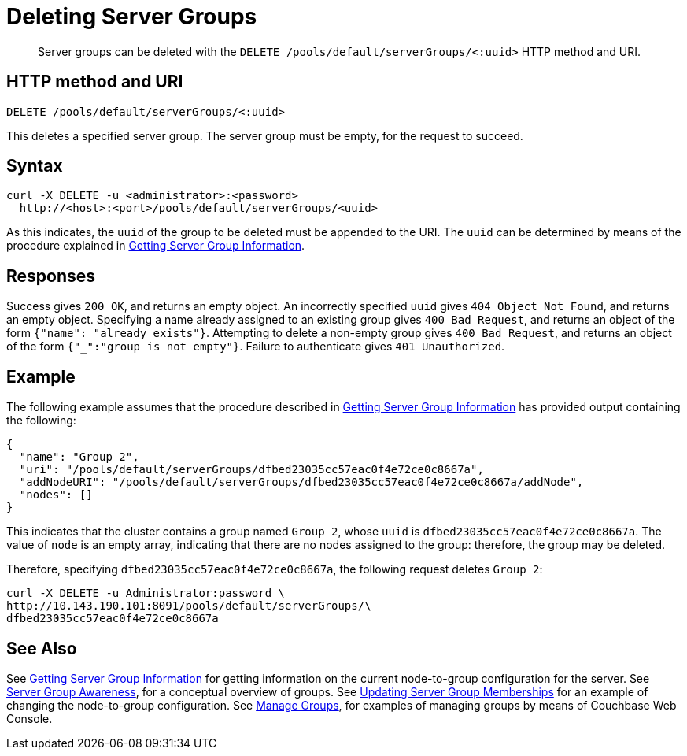 = Deleting Server Groups
:page-topic-type: reference

[abstract]
Server groups can be deleted with the `DELETE /pools/default/serverGroups/<:uuid>` HTTP method and URI.

[#http-method-and-uri]
== HTTP method and URI

----
DELETE /pools/default/serverGroups/<:uuid>
----

This deletes a specified server group.
The server group must be empty, for the request to succeed.

[#syntax]
== Syntax

----
curl -X DELETE -u <administrator>:<password>
  http://<host>:<port>/pools/default/serverGroups/<uuid>
----

As this indicates, the `uuid` of the group to be deleted must be appended to the URI.
The `uuid` can be determined by means of the procedure explained in xref:rest-api:rest-servergroup-get.adoc[Getting Server Group Information].

[#responses]
== Responses

Success gives `200 OK`, and returns an empty object.
An incorrectly specified `uuid` gives `404 Object Not Found`, and returns an empty object.
Specifying a name already assigned to an existing group gives `400 Bad Request`, and returns an object of the form `{"name": "already exists"}`.
Attempting to delete a non-empty group gives `400 Bad Request`, and returns an object of the form `{"_":"group is not empty"}`.
Failure to authenticate gives `401 Unauthorized`.

[#example]
== Example

The following example assumes that the procedure described in xref:rest-api:rest-servergroup-get.adoc[Getting Server Group Information] has provided output containing the following:

----
{
  "name": "Group 2",
  "uri": "/pools/default/serverGroups/dfbed23035cc57eac0f4e72ce0c8667a",
  "addNodeURI": "/pools/default/serverGroups/dfbed23035cc57eac0f4e72ce0c8667a/addNode",
  "nodes": []
}
----

This indicates that the cluster contains a group named `Group 2`, whose `uuid` is `dfbed23035cc57eac0f4e72ce0c8667a`.
The value of `node` is an empty array, indicating that there are no nodes assigned to the group: therefore, the group may be deleted.

Therefore, specifying `dfbed23035cc57eac0f4e72ce0c8667a`, the following request deletes `Group 2`:

----
curl -X DELETE -u Administrator:password \
http://10.143.190.101:8091/pools/default/serverGroups/\
dfbed23035cc57eac0f4e72ce0c8667a
----

[#see-also]
== See Also

See xref:rest-api:rest-servergroup-get.adoc[Getting Server Group Information] for getting information on the current node-to-group configuration for the server.
See xref:learn:clusters-and-availability/groups.adoc[Server Group Awareness], for a conceptual overview of groups.
See xref:rest-api:rest-servergroup-put-membership.adoc[Updating Server Group Memberships] for an example of changing the node-to-group configuration.
See xref:manage:manage-groups/manage-groups.adoc[Manage Groups], for examples of managing groups by means of Couchbase Web Console.
